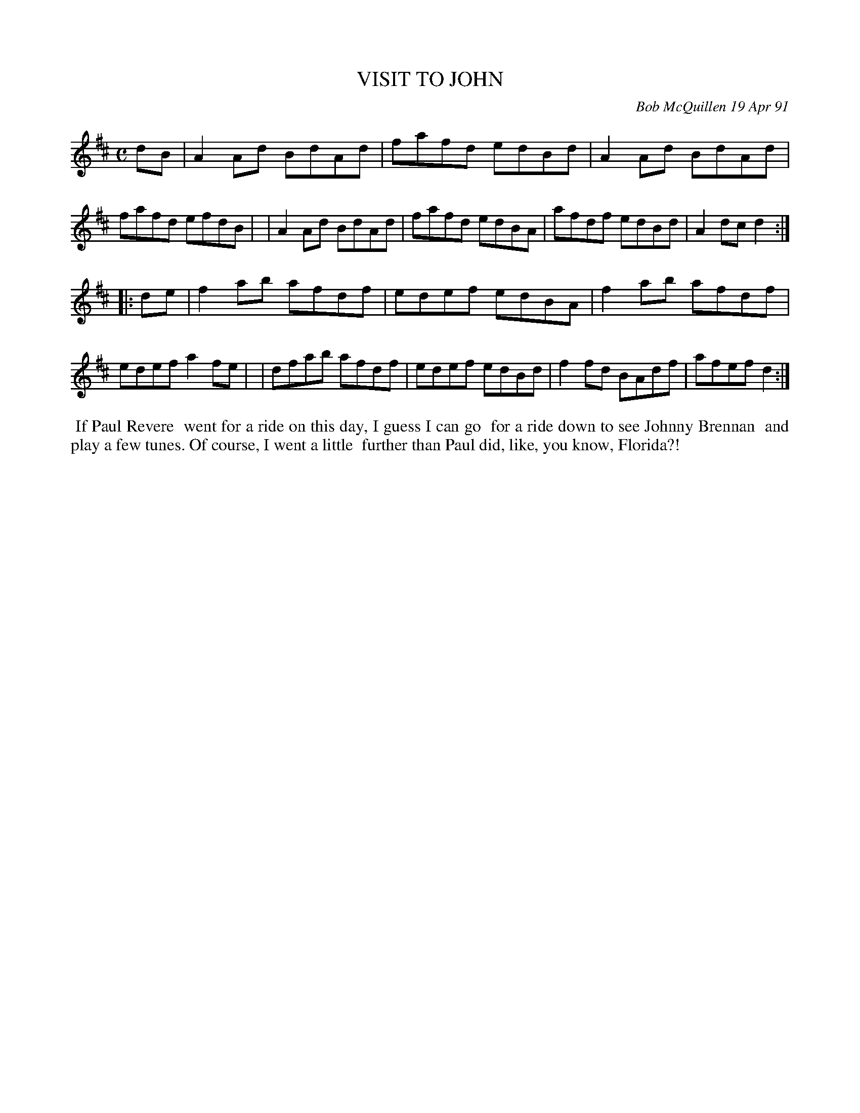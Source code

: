 X: 08117
T: VISIT TO JOHN
C: Bob McQuillen 19 Apr 91
B: Bob's Note Book 8 #117
%R: reel
Z: 2021 John Chambers <jc:trillian.mit.edu>
M: C
L: 1/8
K: D
dB \
| A2Ad BdAd | fafd edBd | A2Ad BdAd | fafd efdB |\
| A2Ad BdAd | fafd edBA | afdf edBd | A2dc d2 :|
|: de \
| f2ab afdf | edef edBA | f2ab afdf | edef a2fe |\
| dfab afdf | edef edBd | f2fd BAdf | afef d2 :|
%%begintext align
%% If Paul Revere
%% went for a ride on this day, I guess I can go
%% for a ride down to see Johnny Brennan
%% and play a few tunes. Of course, I went a little
%% further than Paul did, like, you know, Florida?!
%%endtext
